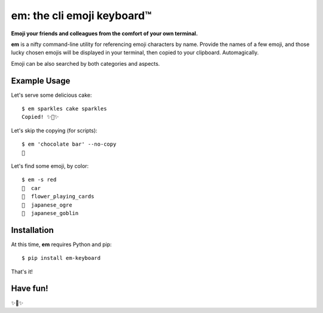 em: the cli emoji keyboard™
===========================

**Emoji your friends and colleagues from the comfort of your own terminal.**

**em** is a nifty command-line utility for referencing emoji characters
by name. Provide the names of a few emoji, and those lucky chosen emojis
will be displayed in your terminal, then copied to your clipboard.
Automagically.

Emoji can be also searched by both categories and aspects.

.. image:: http://f.cl.ly/items/0P3e11201W1o420O1N1S/Screen%20Shot%202016-07-25%20at%202.00.32%20AM.png
   :alt: Screenshot of em command-line interface.


Example Usage
-------------

Let's serve some delicious cake::

    $ em sparkles cake sparkles
    Copied! ✨🍰✨


Let's skip the copying (for scripts)::

    $ em 'chocolate bar' --no-copy
    🍫

Let's find some emoji, by color::

    $ em -s red
    🚗  car
    🎴  flower_playing_cards
    👹  japanese_ogre
    👺  japanese_goblin

Installation
------------

At this time, **em** requires Python and pip::

    $ pip install em-keyboard

That's it!


Have fun!
---------

✨🍰✨

